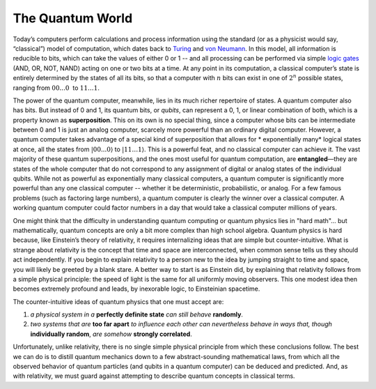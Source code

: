 The Quantum World
=================

Today’s computers perform calculations and process information using the
standard (or as a physicist would say, “classical”) model of
computation, which dates back to
`Turing <https://en.wikipedia.org/wiki/Alan_Turing>`__ and `von
Neumann <https://en.wikipedia.org/wiki/John_von_Neumann>`__. In this
model, all information is reducible to bits, which can take the values
of either 0 or 1 -- and all processing can be performed via simple
`logic gates <https://en.wikipedia.org/wiki/Logic_gate>`__ (AND, OR,
NOT, NAND) acting on one or two bits at a time. At any point in its
computation, a classical computer’s state is entirely determined by the
states of all its bits, so that a computer with :math:`n` bits can exist in
one of :math:`2^n` possible states, ranging from :math:`00...0`  to :math:`11…1`.

The power of the quantum computer, meanwhile, lies in its much richer
repertoire of states. A quantum computer also has bits. But instead of 0
and 1, its quantum bits, or *qubits*, can represent a 0, 1, or linear combination of both, 
which is a property known as **superposition**. This on its own is
no special thing, since a computer whose bits can be intermediate
between 0 and 1 is just an analog computer, scarcely more powerful than
an ordinary digital computer. However, a quantum computer takes
advantage of a special kind of superposition that allows for \ *
exponentially many*\  logical states at once, all the states from
:math:`|00...0\rangle` to :math:`|11…1\rangle`. This is a powerful feat, and
no classical computer can achieve it. The vast majority of these quantum
superpositions, and the ones most useful for quantum computation, are
**entangled**—they are states of the whole computer that do not
correspond to any assignment of digital or analog states of the
individual qubits. While not as powerful as exponentially many classical
computers, a quantum computer is significantly more powerful than any
one classical computer -- whether it be deterministic, probabilistic, or
analog. For a few famous problems (such as factoring large numbers), a
quantum computer is clearly the winner over a classical computer. A
working quantum computer could factor numbers in a day that would take a
classical computer millions of years.

One might think that the difficulty in understanding quantum computing
or quantum physics lies in "hard math"... but mathematically, quantum
concepts are only a bit more complex than high school algebra. Quantum
physics is hard because, like Einstein’s theory of relativity, it
requires internalizing ideas that are simple but counter-intuitive.
What is strange about relativity is the concept that time and space
are interconnected, when common sense tells us they should act
independently. If you begin to explain relativity to a person new to
the idea by jumping straight to time and space, you will likely be
greeted by a blank stare. A better way to start is as Einstein did, by
explaining that relativity follows from a simple physical principle:
the speed of light is the same for all uniformly moving observers.
This one modest idea then becomes extremely profound and leads, by
inexorable logic, to Einsteinian spacetime.

The counter-intuitive ideas of quantum physics that one must accept
are: 

1. *a physical system in a* **perfectly definite state** *can still behave* **randomly**. 
2. *two systems that are* **too far apart** *to influence each other can nevertheless behave in ways that, though* **individually random**, *are somehow* **strongly correlated**. 

Unfortunately, unlike relativity, there is no single simple physical principle from
which these conclusions follow. The best we can do is to distill
quantum mechanics down to a few abstract-sounding mathematical laws,
from which all the observed behavior of quantum particles (and qubits
in a quantum computer) can be deduced and predicted. And, as with
relativity, we must guard against attempting to describe quantum
concepts in classical terms.
